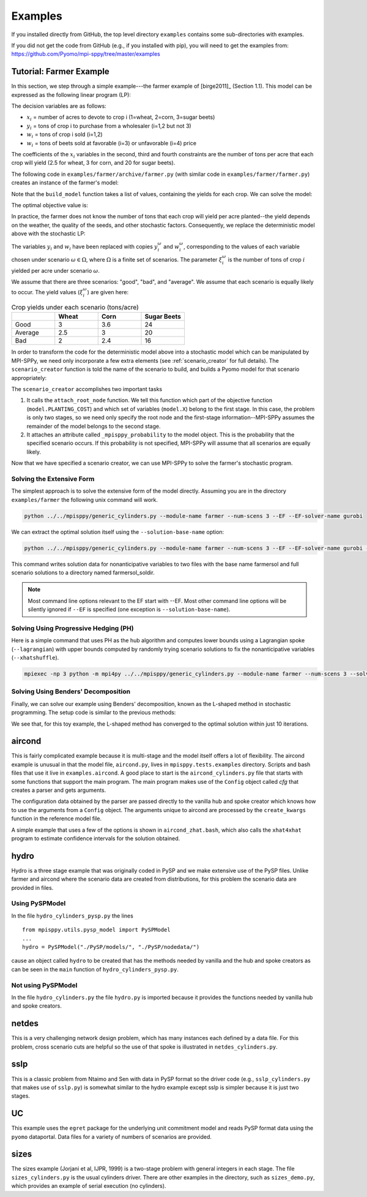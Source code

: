 .. _Examples:

Examples
========

If you installed directly from GitHub, the top
level directory  ``examples`` 
contains some sub-directories with examples.

If you did not get the code from GitHub (e.g., if
you installed with pip), you will need to
get the examples from:
https://github.com/Pyomo/mpi-sppy/tree/master/examples


Tutorial: Farmer Example
------------------------

In this section, we step through a simple example---the farmer example of
[birge2011]_ (Section 1.1). This model can be expressed as the following linear
program (LP):

.. math::
    :nowrap:

    \begin{array}{rl}
    \min & (150x_1 + 230x_2 + 260x_3) + (238y_1+210y_2) - (170w_1 + 150w_2 + 36w_3 + 10 w_4) \\
    \mathrm{s.t.} & x_1 + x_2 + x_3 \leq 500 \\
    & (2.5)x_1 + y_1 - w_1 \geq 200 \\
    & (3)x_2 + y_2 - w_2 \geq 240 \\
    & (20)x_3 - w_3 - w_4 \geq 0 \\
    & w_3 \leq 6000 \\
    & x,y,w\geq0
    \end{array}

The decision variables are as follows:

- :math:`x_i` = number of acres to devote to crop i (1=wheat, 2=corn, 3=sugar
  beets)
- :math:`y_i` = tons of crop i to purchase from a wholesaler (i=1,2 but not 3)
- :math:`w_i` = tons of crop i sold (i=1,2)
- :math:`w_i` = tons of beets sold at favorable (i=3) or unfavorable (i=4)
  price

The coefficients of the :math:`x_i` variables in the second, third and fourth
constraints are the number of tons per acre that each crop will yield (2.5 for
wheat, 3 for corn, and 20 for sugar beets).


The following code in ``examples/farmer/archive/farmer.py`` (with similar code in ``examples/farmer/farmer.py``) creates an instance of the farmer's model:

.. testcode::

    import pyomo.environ as pyo

    def build_model(yields):
        model = pyo.ConcreteModel()

        # Variables
        model.X = pyo.Var(["WHEAT", "CORN", "BEETS"], within=pyo.NonNegativeReals)
        model.Y = pyo.Var(["WHEAT", "CORN"], within=pyo.NonNegativeReals)
        model.W = pyo.Var(
            ["WHEAT", "CORN", "BEETS_FAVORABLE", "BEETS_UNFAVORABLE"],
            within=pyo.NonNegativeReals,
        )

        # Objective function
        model.PLANTING_COST = 150 * model.X["WHEAT"] + 230 * model.X["CORN"] + 260 * model.X["BEETS"]
        model.PURCHASE_COST = 238 * model.Y["WHEAT"] + 210 * model.Y["CORN"]
        model.SALES_REVENUE = (
            170 * model.W["WHEAT"] + 150 * model.W["CORN"]
            + 36 * model.W["BEETS_FAVORABLE"] + 10 * model.W["BEETS_UNFAVORABLE"]
        )
        model.OBJ = pyo.Objective(
            expr=model.PLANTING_COST + model.PURCHASE_COST - model.SALES_REVENUE,
            sense=pyo.minimize
        )

        # Constraints
        model.CONSTR= pyo.ConstraintList()

        model.CONSTR.add(pyo.summation(model.X) <= 500)
        model.CONSTR.add(
            yields[0] * model.X["WHEAT"] + model.Y["WHEAT"] - model.W["WHEAT"] >= 200
        )
        model.CONSTR.add(
            yields[1] * model.X["CORN"] + model.Y["CORN"] - model.W["CORN"] >= 240
        )
        model.CONSTR.add(
            yields[2] * model.X["BEETS"] - model.W["BEETS_FAVORABLE"] - model.W["BEETS_UNFAVORABLE"] >= 0
        )
        model.W["BEETS_FAVORABLE"].setub(6000)

        return model

Note that the ``build_model`` function takes a list of values, containing the
yields for each crop. We can solve the model:

.. testcode::

    yields = [2.5, 3, 20]
    model = build_model(yields)
    solver = pyo.SolverFactory("cplex_direct")
    solver.solve(model)

    # Display the objective value to one decimal place
    print(f"{pyo.value(model.OBJ):.1f}")
    
The optimal objective value is:

.. testoutput::
  :options: +SKIP
	    
    -118600.0

In practice, the farmer does not know the number of tons that each crop will
yield per acre planted--the yield depends on the weather, the quality of the
seeds, and other stochastic factors. Consequently, we replace the deterministic
model above with the stochastic LP:

.. math::
    :nowrap:

    \begin{array}{rl}
    \min & (150x_1 + 230x_2 + 260x_3) \\
    & \quad+\sum_{\omega\in\Omega}Pr[\omega]\big[(238y_1^\omega+210y_2^\omega) - (170w_1^\omega + 150w_2^\omega + 36w_3^\omega + 10 w_4^\omega)\big] \\
    \mathrm{s.t.} & x_1 + x_2 + x_3 \leq 500 \\
    & \xi^\omega_1 x_1 + y^\omega_1 - w^\omega_1 \geq 200\;\forall\;\omega\in\Omega\\
    & \xi^\omega_2 x_2 + y^\omega_2 - w^\omega_2 \geq 240\;\forall\;\omega\in\Omega\\
    & \xi^\omega_3 x_3 - w^\omega_3 - w^\omega_4 \geq 0\;\forall\;\omega\in\Omega\\
    & w^\omega_3 \leq 6000 \\
    & x,y^\omega,w^\omega\geq0\;\forall\;\omega\in\Omega
    \end{array}

The variables :math:`y_i` and :math:`w_i` have been replaced with copies
:math:`y_i^\omega` and :math:`w_i^\omega`, corresponding to the values of each
variable chosen under scenario :math:`\omega\in\Omega`, where :math:`\Omega` is
a finite set of scenarios. The parameter :math:`\xi^\omega_i` is the number of
tons of crop :math:`i` yielded per acre under scenario :math:`\omega`.

We assume that there are three scenarios: "good", "bad", and "average". We
assume that each scenario is equally likely to occur. The yield values
(:math:`\xi^\omega_i`) are given here:

.. list-table:: Crop yields under each scenario (tons/acre)
    :widths: 25 25 25 25
    :header-rows: 1

    * - 
      - Wheat
      - Corn
      - Sugar Beets
    * - Good
      - 3
      - 3.6
      - 24
    * - Average
      - 2.5
      - 3
      - 20
    * - Bad
      - 2
      - 2.4
      - 16

In order to transform the code for the deterministic model above into a
stochastic model which can be manipulated by MPI-SPPy, we need only incorporate
a few extra elements (see :ref:`scenario_creator` for full details). The
``scenario_creator`` function is told the name of the scenario to build, and
builds a Pyomo model for that scenario appropriately:

.. testcode::

    import mpisppy.utils.sputils as sputils

    def scenario_creator(scenario_name):
        if scenario_name == "good":
            yields = [3, 3.6, 24]
        elif scenario_name == "average":
            yields = [2.5, 3, 20]
        elif scenario_name == "bad":
            yields = [2, 2.4, 16]
        else:
            raise ValueError("Unrecognized scenario name")

        model = build_model(yields)
        sputils.attach_root_node(model, model.PLANTING_COST, [model.X])
        model._mpisppy_probability = 1.0 / 3
        return model


The ``scenario_creator`` accomplishes two important tasks

1. It calls the ``attach_root_node`` function. We tell this function which part
   of the objective function (``model.PLANTING_COST``) and which set of variables
   (``model.X``) belong to the first stage. In this case, the problem is only two
   stages, so we need only specify the root node and the first-stage
   information--MPI-SPPy assumes the remainder of the model belongs to the
   second stage.
2. It attaches an attribute called ``_mpisppy_probability`` to the model object. This is the
   probability that the specified scenario occurs. If this probability is not
   specified, MPI-SPPy will assume that all scenarios are equally likely.

Now that we have specified a scenario creator, we can use MPI-SPPy to solve the
farmer's stochastic program. 

Solving the Extensive Form
^^^^^^^^^^^^^^^^^^^^^^^^^^

The simplest approach is to solve the extensive form of the model directly. Assuming you are in the directory
``examples/farmer`` the following unix command will work.

.. code-block:: bash

    python ../../mpisppy/generic_cylinders.py --module-name farmer --num-scens 3 --EF --EF-solver-name gurobi

We can extract the optimal solution itself using the ``--solution-base-name`` option:

.. code-block:: bash

    python ../../mpisppy/generic_cylinders.py --module-name farmer --num-scens 3 --EF --EF-solver-name gurobi --solution-base-name farmersol

This command writes solution data for nonanticipative variables to two files with the base name farmersol and full scenario solutions to a directory named farmersol_soldir.

.. note::
   Most command line options relevant to the EF start with --EF. Most other command line options will be silently ignored
   if ``--EF`` is specified (one exception is ``--solution-base-name``).
   

Solving Using Progressive Hedging (PH)
^^^^^^^^^^^^^^^^^^^^^^^^^^^^^^^^^^^^^^

Here is a simple command that uses PH as the hub algorithm and
computes lower bounds using a Lagrangian spoke (``--lagrangian``) with
upper bounds computed by randomly trying scenario solutions to fix the nonanticipative variables (``--xhatshuffle``).


.. code-block:: bash
		
    mpiexec -np 3 python -m mpi4py ../../mpisppy/generic_cylinders.py --module-name farmer --num-scens 3 --solver-name gurobi_persistent --max-iterations 10 --max-solver-threads 4 --default-rho 1 --lagrangian --xhatshuffle --rel-gap 0.01 



Solving Using Benders' Decomposition
^^^^^^^^^^^^^^^^^^^^^^^^^^^^^^^^^^^^

Finally, we can solve our example using Benders' decomposition, known as the
L-shaped method in stochastic programming. The setup code is similar to the
previous methods:

.. testcode::

    from mpisppy.opt.lshaped import LShapedMethod

    all_scenario_names = ["good", "average", "bad"]
    bounds = {name: -432000 for name in all_scenario_names}
    options = {
        "root_solver": "cplex_persistent",
        "sp_solver": "cplex_persistent",
        "sp_solver_options" : {"threads" : 1},
        "valid_eta_lb": bounds,
        "max_iter": 10,
    }

    ls = LShapedMethod(options, all_scenario_names, scenario_creator)
    result = ls.lshaped_algorithm()

    variables = ls.gather_var_values_to_rank0()
    for ((scen_name, var_name), var_value) in variables.items():
        print(scen_name, var_name, var_value)

.. testoutput::
    :hide:

    ...

.. testoutput::
    :options: +SKIP

    [    0.00] Start SPBase.__init__
    Current Iteration: 1 Time Elapsed:    0.00 Current Objective: -Inf
    Current Iteration: 2 Time Elapsed:    0.01 Time Spent on Last Master: 0.00 Time Spent Generating Last Cut Set:    0.01 Current Objective: -1296000.00
    Current Iteration: 3 Time Elapsed:    0.02 Time Spent on Last Master: 0.00 Time Spent Generating Last Cut Set:    0.01 Current Objective: -160000.00
    Current Iteration: 4 Time Elapsed:    0.02 Time Spent on Last Master: 0.00 Time Spent Generating Last Cut Set:    0.00 Current Objective: -113750.00
    Converged in 4 iterations.
    Total Time Elapsed:    0.03 Time Spent on Last Master:    0.00 Time spent verifying second stage:    0.00 Final Objective: -108390.00
    good X[BEETS] 250.0
    good X[CORN] 80.0
    good X[WHEAT] 170.0
    average X[BEETS] 250.0
    average X[CORN] 80.0
    average X[WHEAT] 170.0
    bad X[BEETS] 250.0
    bad X[CORN] 80.0
    bad X[WHEAT] 170.0

We see that, for this toy example, the L-shaped method has converged to the
optimal solution within just 10 iterations.


aircond
-------

This is fairly complicated example because it is multi-stage and the
model itself offers a lot of flexibility.  The aircond example is
unusual in that the model file, ``aircond.py``, lives in
``mpisppy.tests.examples`` directory. Scripts and bash files that use
it live in ``examples.aircond``.  A good place to start is the
``aircond_cylinders.py`` file that starts with some functions that
support the main program. The main program makes use of the 
``Config`` object called `cfg` that creates a parser and gets arguments.

The configuration data obtained by the parser are passed directly to the vanilla hub
and spoke creator which knows how to use the arguments from a ``Config`` object.
The arguments unique to aircond are processed by the ``create_kwargs`` function
in the reference model file.

A simple example that uses a few of the options is shown in ``aircond_zhat.bash``, which
also calls the ``xhat4xhat`` program to estimate confidence intervals for the solution
obtained.


hydro
-----

Hydro is a three stage example that was originally coded in PySP and we make extensive use
of the PySP files. Unlike farmer and aircond where the scenario data are created from distributions,
for this problem the scenario data are provided in files.

Using PySPModel
^^^^^^^^^^^^^^^
In the file ``hydro_cylinders_pysp.py`` the lines

::

   from mpisppy.utils.pysp_model import PySPModel
   ...
   hydro = PySPModel("./PySP/models/", "./PySP/nodedata/")

cause an object called ``hydro`` to be created that has the methods needed by vanilla and the hub and
spoke creators as can be seen in the ``main`` function of ``hydro_cylinders_pysp.py``.


Not using PySPModel
^^^^^^^^^^^^^^^^^^^

In the file ``hydro_cylinders.py`` the file ``hydro.py`` is imported because it provides the functions
needed by vanilla hub and spoke creators.


netdes
------

This is a very challenging network design problem, which has many instances each defined by a data file.
For this problem, cross scenario cuts are helpful
so the use of that spoke is illustrated in ``netdes_cylinders.py``.  

sslp
----

This is a classic problem from Ntaimo and Sen with data in PySP format
so the driver code (e.g., ``sslp_cylinders.py`` that makes use of ``sslp.py``) is somewhat similar to the
hydro example except sslp is simpler because it is just two stages.

UC
--

This example uses the ``egret`` package for the underlying unit commitment model
and reads PySP format data using the ``pyomo`` dataportal. Data files for a variety
of numbers of scenarios are provided.

sizes
-----

The sizes example (Jorjani et al, IJPR, 1999) is a two-stage problem with general integers in each stage. The file
``sizes_cylinders.py`` is the usual cylinders driver. There are other examples in the directory, such
as ``sizes_demo.py``, which provides an example of serial execution (no cylinders).
